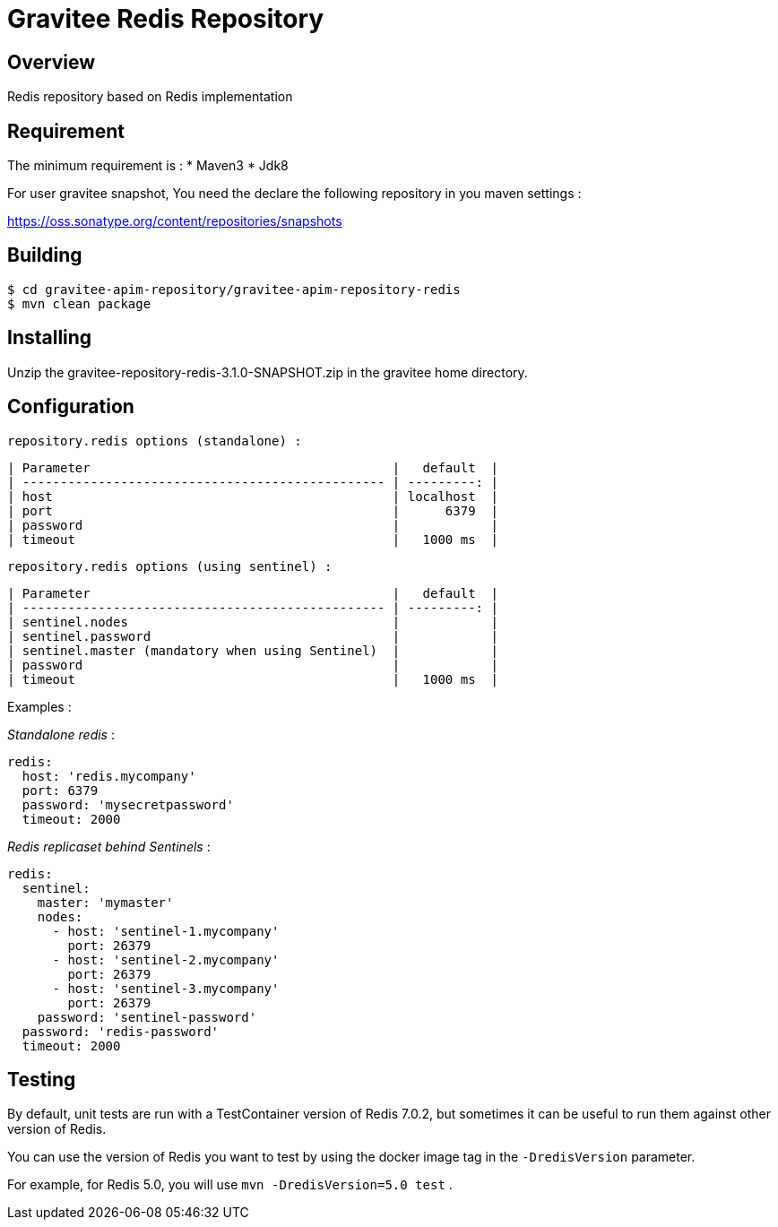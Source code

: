 = Gravitee Redis Repository

ifdef::env-github[]
image:https://ci.gravitee.io/buildStatus/icon?job=gravitee-io/gravitee-repository-redis/master["Build status", link="https://ci.gravitee.io/job/gravitee-io/job/gravitee-repository-redis"]
image:https://f.hubspotusercontent40.net/hubfs/7600448/gravitee-github-button.jpg["Join the community forum", link="https://community.gravitee.io?utm_source=readme", height=20]
endif::[]

== Overview

Redis repository based on Redis implementation

== Requirement

The minimum requirement is :
 * Maven3
 * Jdk8

For user gravitee snapshot, You need the declare the following repository in you maven settings :

https://oss.sonatype.org/content/repositories/snapshots

== Building

```
$ cd gravitee-apim-repository/gravitee-apim-repository-redis
$ mvn clean package
```

== Installing

Unzip the gravitee-repository-redis-3.1.0-SNAPSHOT.zip in the gravitee home directory.

== Configuration

  repository.redis options (standalone) :

  | Parameter                                        |   default  |
  | ------------------------------------------------ | ---------: |
  | host                                             | localhost  |
  | port                                             |      6379  |
  | password                                         |            |
  | timeout                                          |   1000 ms  |

  repository.redis options (using sentinel) :

  | Parameter                                        |   default  |
  | ------------------------------------------------ | ---------: |
  | sentinel.nodes                                   |            |
  | sentinel.password                                |            |
  | sentinel.master (mandatory when using Sentinel)  |            |
  | password                                         |            |
  | timeout                                          |   1000 ms  |

Examples :

_Standalone redis_ :

[source,yaml]
----
redis:
  host: 'redis.mycompany'
  port: 6379
  password: 'mysecretpassword'
  timeout: 2000
----

_Redis replicaset behind Sentinels_ :

[source,yaml]
----
redis:
  sentinel:
    master: 'mymaster'
    nodes:
      - host: 'sentinel-1.mycompany'
        port: 26379
      - host: 'sentinel-2.mycompany'
        port: 26379
      - host: 'sentinel-3.mycompany'
        port: 26379
    password: 'sentinel-password'
  password: 'redis-password'
  timeout: 2000
----

== Testing

By default, unit tests are run with a TestContainer version of Redis 7.0.2, but sometimes it can be useful to run them against other version of Redis.

You can use the version of Redis you want to test by using the docker image tag in the `-DredisVersion` parameter.

For example, for Redis 5.0, you will use `mvn -DredisVersion=5.0 test` .
